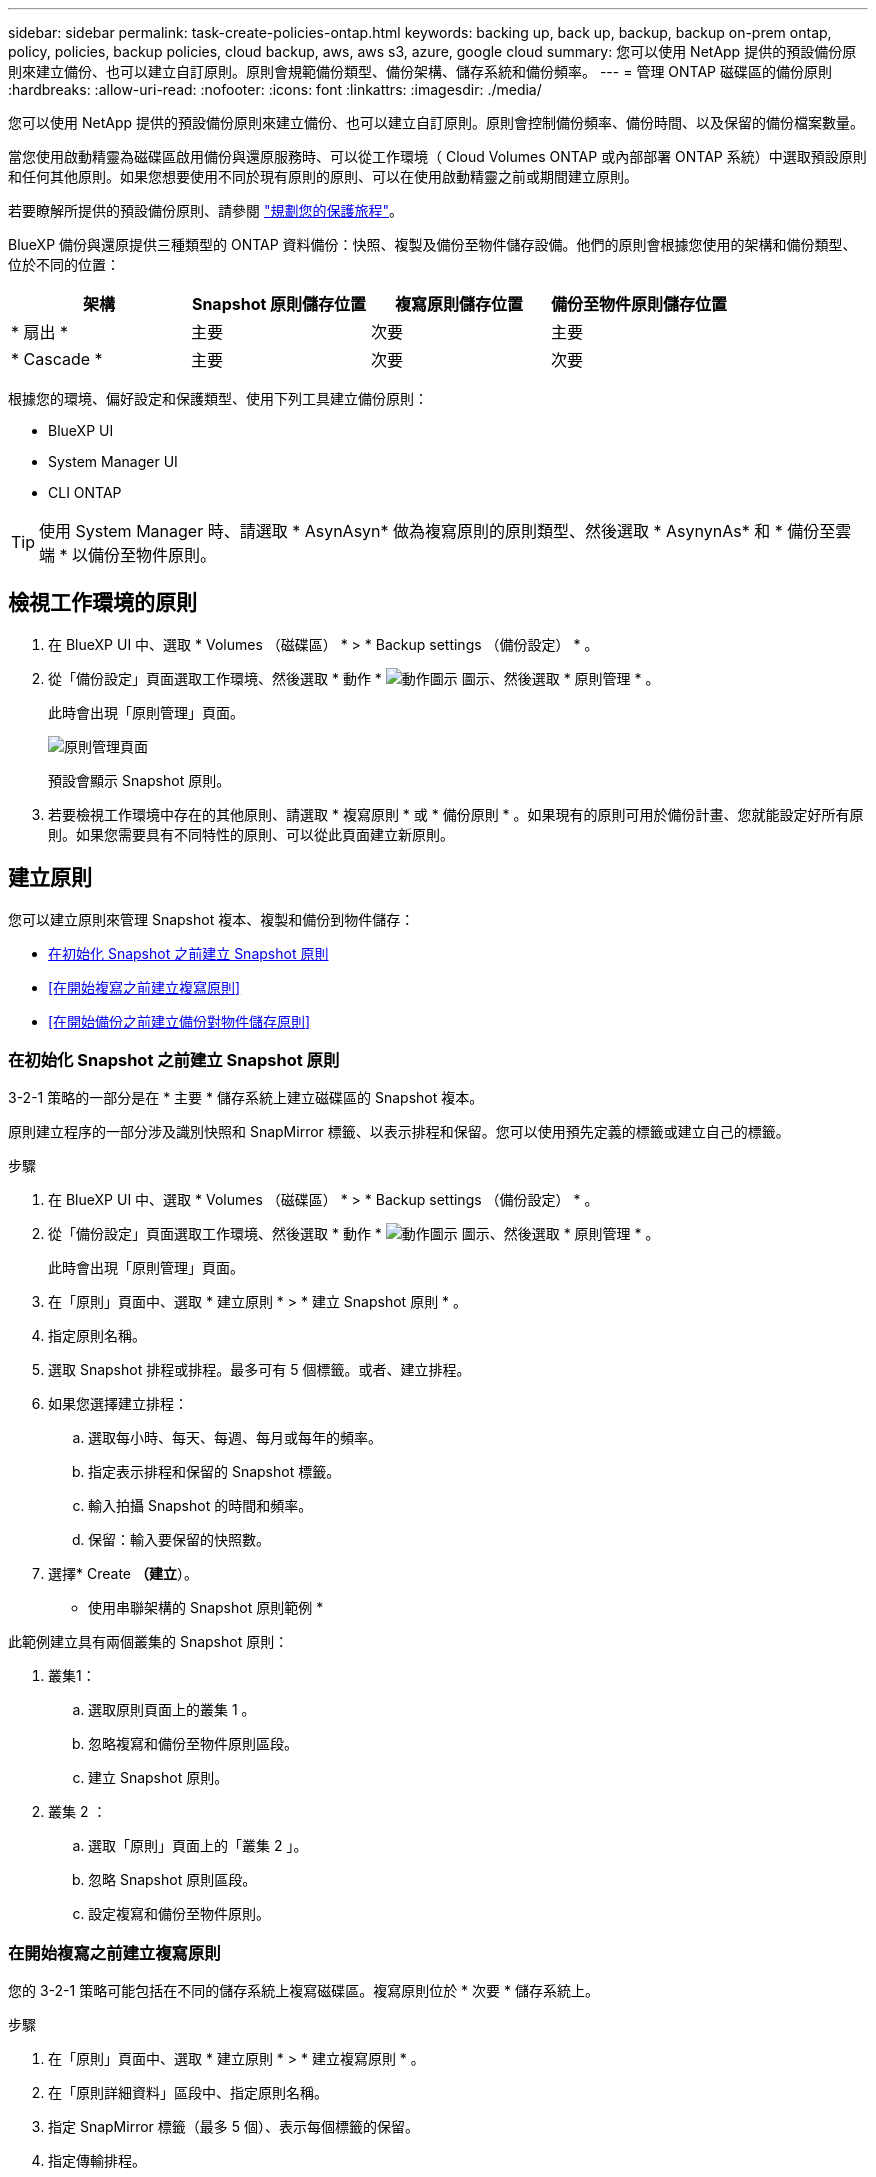 ---
sidebar: sidebar 
permalink: task-create-policies-ontap.html 
keywords: backing up, back up, backup, backup on-prem ontap, policy, policies, backup policies, cloud backup, aws, aws s3, azure, google cloud 
summary: 您可以使用 NetApp 提供的預設備份原則來建立備份、也可以建立自訂原則。原則會規範備份類型、備份架構、儲存系統和備份頻率。 
---
= 管理 ONTAP 磁碟區的備份原則
:hardbreaks:
:allow-uri-read: 
:nofooter: 
:icons: font
:linkattrs: 
:imagesdir: ./media/


[role="lead"]
您可以使用 NetApp 提供的預設備份原則來建立備份、也可以建立自訂原則。原則會控制備份頻率、備份時間、以及保留的備份檔案數量。

當您使用啟動精靈為磁碟區啟用備份與還原服務時、可以從工作環境（ Cloud Volumes ONTAP 或內部部署 ONTAP 系統）中選取預設原則和任何其他原則。如果您想要使用不同於現有原則的原則、可以在使用啟動精靈之前或期間建立原則。

若要瞭解所提供的預設備份原則、請參閱 link:concept-protection-journey.html["規劃您的保護旅程"]。

BlueXP 備份與還原提供三種類型的 ONTAP 資料備份：快照、複製及備份至物件儲存設備。他們的原則會根據您使用的架構和備份類型、位於不同的位置：

[cols="25,25,25,25"]
|===
| 架構 | Snapshot 原則儲存位置 | 複寫原則儲存位置 | 備份至物件原則儲存位置 


| * 扇出 * | 主要 | 次要 | 主要 


| * Cascade * | 主要 | 次要 | 次要 
|===
根據您的環境、偏好設定和保護類型、使用下列工具建立備份原則：

* BlueXP UI
* System Manager UI
* CLI ONTAP



TIP: 使用 System Manager 時、請選取 * AsynAsyn* 做為複寫原則的原則類型、然後選取 * AsynynAs* 和 * 備份至雲端 * 以備份至物件原則。



== 檢視工作環境的原則

. 在 BlueXP UI 中、選取 * Volumes （磁碟區） * > * Backup settings （備份設定） * 。
. 從「備份設定」頁面選取工作環境、然後選取 * 動作 * image:icon-action.png["動作圖示"] 圖示、然後選取 * 原則管理 * 。
+
此時會出現「原則管理」頁面。

+
image:screenshot_policies_management.png["原則管理頁面"]

+
預設會顯示 Snapshot 原則。

. 若要檢視工作環境中存在的其他原則、請選取 * 複寫原則 * 或 * 備份原則 * 。如果現有的原則可用於備份計畫、您就能設定好所有原則。如果您需要具有不同特性的原則、可以從此頁面建立新原則。




== 建立原則

您可以建立原則來管理 Snapshot 複本、複製和備份到物件儲存：

* <<在初始化 Snapshot 之前建立 Snapshot 原則>>
* <<在開始複寫之前建立複寫原則>>
* <<在開始備份之前建立備份對物件儲存原則>>




=== 在初始化 Snapshot 之前建立 Snapshot 原則

3-2-1 策略的一部分是在 * 主要 * 儲存系統上建立磁碟區的 Snapshot 複本。

原則建立程序的一部分涉及識別快照和 SnapMirror 標籤、以表示排程和保留。您可以使用預先定義的標籤或建立自己的標籤。

.步驟
. 在 BlueXP UI 中、選取 * Volumes （磁碟區） * > * Backup settings （備份設定） * 。
. 從「備份設定」頁面選取工作環境、然後選取 * 動作 * image:icon-action.png["動作圖示"] 圖示、然後選取 * 原則管理 * 。
+
此時會出現「原則管理」頁面。

. 在「原則」頁面中、選取 * 建立原則 * > * 建立 Snapshot 原則 * 。
. 指定原則名稱。
. 選取 Snapshot 排程或排程。最多可有 5 個標籤。或者、建立排程。
. 如果您選擇建立排程：
+
.. 選取每小時、每天、每週、每月或每年的頻率。
.. 指定表示排程和保留的 Snapshot 標籤。
.. 輸入拍攝 Snapshot 的時間和頻率。
.. 保留：輸入要保留的快照數。


. 選擇* Create *（建立*）。


* 使用串聯架構的 Snapshot 原則範例 *

此範例建立具有兩個叢集的 Snapshot 原則：

. 叢集1：
+
.. 選取原則頁面上的叢集 1 。
.. 忽略複寫和備份至物件原則區段。
.. 建立 Snapshot 原則。


. 叢集 2 ：
+
.. 選取「原則」頁面上的「叢集 2 」。
.. 忽略 Snapshot 原則區段。
.. 設定複寫和備份至物件原則。






=== 在開始複寫之前建立複寫原則

您的 3-2-1 策略可能包括在不同的儲存系統上複寫磁碟區。複寫原則位於 * 次要 * 儲存系統上。

.步驟
. 在「原則」頁面中、選取 * 建立原則 * > * 建立複寫原則 * 。
. 在「原則詳細資料」區段中、指定原則名稱。
. 指定 SnapMirror 標籤（最多 5 個）、表示每個標籤的保留。
. 指定傳輸排程。
. 選擇* Create *（建立*）。




=== 在開始備份之前建立備份對物件儲存原則

您的 3-2-1 策略可能包括將磁碟區備份至物件儲存。

根據備份架構、此儲存原則位於不同的儲存系統位置：

* Out-Out ：主儲存系統
* 串聯：次要儲存系統


.步驟
. 在「原則管理」頁面中、選取 * 建立原則 * > * 建立備份原則 * 。
. 在「原則詳細資料」區段中、指定原則名稱。
. 指定 SnapMirror 標籤（最多 5 個）、表示每個標籤的保留。
. 指定設定、包括傳輸排程和備份歸檔時間。
. （可選）要在一定天數後將較舊的備份文件移至較低成本的存儲類或訪問層，請選擇 *Archive* 選項並指明在歸檔數據之前應經過的天數。輸入 *0* 作為「日後歸檔」、將備份檔案直接傳送至歸檔儲存設備。
+
link:concept-cloud-backup-policies.html#archival-storage-settings["深入瞭解歸檔儲存設定"]。

. （選用）若要保護您的備份不受修改或刪除、請選取 * DataLock & 勒索軟體保護 * 選項。
+
如果您的叢集使用的是 ONTAP 9.11.1 或更新版本、您可以選擇設定 _DataLock_ 和 _勒索 軟體保護 _ 、以保護備份免遭刪除。

+
link:concept-cloud-backup-policies.html#datalock-and-ransomware-protection["深入瞭解可用的DataLock設定"^]。

. 選擇* Create *（建立*）。




== 編輯原則

您可以編輯自訂的 Snapshot 、複寫或備份原則。

變更備份原則會影響使用該原則的所有磁碟區。

.步驟
. 在「原則管理」頁面中、選取原則、然後選取 * 動作 * image:icon-action.png["動作圖示"] 圖示、然後選取 * 編輯原則 * 。
+

NOTE: 複寫和備份原則的程序相同。

. 在「編輯原則」頁面中、進行變更。
. 選擇*保存*。




== 刪除原則

您可以刪除與任何磁碟區無關的原則。

如果原則與磁碟區相關聯、而且您想要刪除原則、則必須先從磁碟區移除原則。

.步驟
. 在「原則管理」頁面中、選取原則、然後選取 * 動作 * image:icon-action.png["動作圖示"] 圖示、然後選取 * 刪除 Snapshot 原則 * 。
. 選擇*刪除*。




== 如需詳細資訊、請參閱

如需使用系統管理員或 ONTAP CLI 建立原則的相關指示、請參閱下列內容：

https://docs.netapp.com/us-en/ontap/task_dp_configure_snapshot.html["使用 System Manager 建立 Snapshot 原則"^]
https://docs.netapp.com/us-en/ontap/data-protection/create-snapshot-policy-task.html["使用 ONTAP CLI 建立 Snapshot 原則"^]
https://docs.netapp.com/us-en/ontap/task_dp_create_custom_data_protection_policies.html["使用 System Manager 建立複寫原則"^]
https://docs.netapp.com/us-en/ontap/data-protection/create-custom-replication-policy-concept.html["使用 ONTAP CLI 建立複寫原則"^]
https://docs.netapp.com/us-en/ontap/task_dp_back_up_to_cloud.html#create-a-custom-cloud-backup-policy["使用 System Manager 建立物件儲存原則的備份"^]
https://docs.netapp.com/us-en/ontap-cli-9131/snapmirror-policy-create.html#description["使用 ONTAP CLI 建立物件儲存原則的備份"^]
